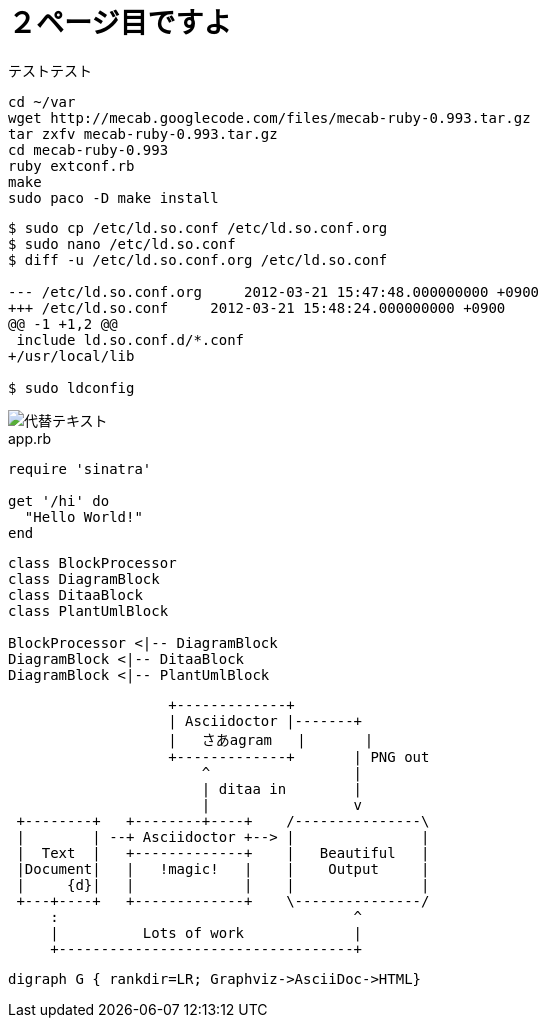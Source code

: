= ２ページ目ですよ

テストテスト


[source,bash]
----
cd ~/var
wget http://mecab.googlecode.com/files/mecab-ruby-0.993.tar.gz
tar zxfv mecab-ruby-0.993.tar.gz
cd mecab-ruby-0.993
ruby extconf.rb
make
sudo paco -D make install
----

[source,console]
----
$ sudo cp /etc/ld.so.conf /etc/ld.so.conf.org
$ sudo nano /etc/ld.so.conf
$ diff -u /etc/ld.so.conf.org /etc/ld.so.conf

--- /etc/ld.so.conf.org     2012-03-21 15:47:48.000000000 +0900
+++ /etc/ld.so.conf     2012-03-21 15:48:24.000000000 +0900
@@ -1 +1,2 @@
 include ld.so.conf.d/*.conf
+/usr/local/lib

$ sudo ldconfig

----



image::1.png[代替テキスト]

.app.rb 
[[src-listing]] 
[source,ruby]  
---- 
require 'sinatra'

get '/hi' do
  "Hello World!"
end
----


[plantuml]
....
class BlockProcessor
class DiagramBlock
class DitaaBlock
class PlantUmlBlock

BlockProcessor <|-- DiagramBlock
DiagramBlock <|-- DitaaBlock
DiagramBlock <|-- PlantUmlBlock
....

[ditaa]
....
                   +-------------+
                   | Asciidoctor |-------+
                   |   さあagram   |       |
                   +-------------+       | PNG out
                       ^                 |
                       | ditaa in        |
                       |                 v
 +--------+   +--------+----+    /---------------\
 |        | --+ Asciidoctor +--> |               |
 |  Text  |   +-------------+    |   Beautiful   |
 |Document|   |   !magic!   |    |    Output     |
 |     {d}|   |             |    |               |
 +---+----+   +-------------+    \---------------/
     :                                   ^
     |          Lots of work             |
     +-----------------------------------+
....


[graphviz]
---------------------------------------------------------------------
digraph G { rankdir=LR; Graphviz->AsciiDoc->HTML}
---------------------------------------------------------------------
